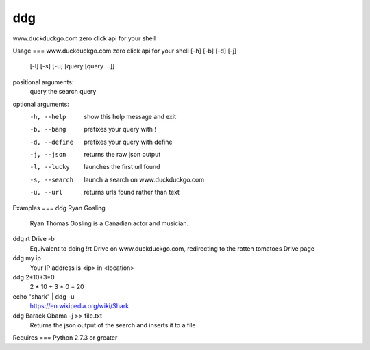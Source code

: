 ddg
===
www.duckduckgo.com zero click api for your shell

Usage
===
www.duckduckgo.com zero click api for your shell [-h] [-b] [-d] [-j]
                                                 [-l] [-s] [-u]
                                                 [query [query ...]]
  
positional arguments:  
  query         the search query
  
optional arguments:  
  -h, --help    show this help message and exit  
  -b, --bang    prefixes your query with !  
  -d, --define  prefixes your query with define  
  -j, --json    returns the raw json output  
  -l, --lucky   launches the first url found  
  -s, --search  launch a search on www.duckduckgo.com  
  -u, --url     returns urls found rather than text  

Examples
===
ddg Ryan Gosling
  Ryan Thomas Gosling is a Canadian actor and musician.

ddg rt Drive -b
  Equivalent to doing !rt Drive on www.duckduckgo.com, redirecting to the rotten tomatoes Drive page

ddg my ip
  Your IP address is <ip> in <location>

ddg 2*10+3*0
  2 * 10 + 3 * 0 = 20

echo "shark" | ddg -u
  https://en.wikipedia.org/wiki/Shark

ddg Barack Obama -j >> file.txt
  Returns the json output of the search and inserts it to a file


Requires
===
Python 2.7.3 or greater


